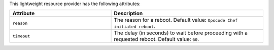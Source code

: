 .. The contents of this file are included in multiple topics.
.. This file should not be changed in a way that hinders its ability to appear in multiple documentation sets.

This lightweight resource provider has the following attributes:

.. list-table::
   :widths: 200 300
   :header-rows: 1

   * - Attribute
     - Description
   * - ``reason``
     - The reason for a reboot. Default value: ``Opscode Chef initiated reboot``.
   * - ``timeout``
     - The delay (in seconds) to wait before proceeding with a requested reboot. Default value: ``60``.
